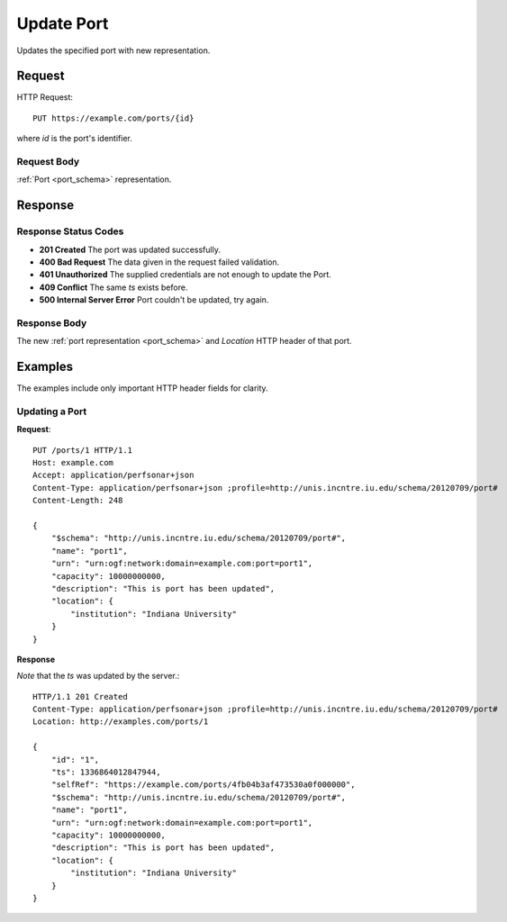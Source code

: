 .. _port_update:

Update Port
===========

Updates the specified port with new representation.


Request
--------

HTTP Request::
    
    PUT https://example.com/ports/{id}

where `id` is the port's identifier.


Request Body
~~~~~~~~~~~~

:ref:`Port <port_schema>` representation.


Response
--------

Response Status Codes
~~~~~~~~~~~~~~~~~~~~~~
* **201 Created** The port was updated successfully.
* **400 Bad Request** The data given in the request failed validation.
* **401 Unauthorized** The supplied credentials are not enough to update the Port.
* **409 Conflict** The same `ts` exists before.
* **500 Internal Server Error** Port couldn't be updated, try again.


Response Body
~~~~~~~~~~~~~~
The new :ref:`port representation <port_schema>` and 
`Location` HTTP header of that port.


Examples
--------

The examples include only important HTTP header fields for clarity.


Updating a Port
~~~~~~~~~~~~~~~~


**Request**::

    PUT /ports/1 HTTP/1.1    
    Host: example.com
    Accept: application/perfsonar+json
    Content-Type: application/perfsonar+json ;profile=http://unis.incntre.iu.edu/schema/20120709/port#
    Content-Length: 248
    
    {
        "$schema": "http://unis.incntre.iu.edu/schema/20120709/port#",
        "name": "port1",
        "urn": "urn:ogf:network:domain=example.com:port=port1",
        "capacity": 10000000000,
        "description": "This is port has been updated",
        "location": {
            "institution": "Indiana University"
        }
    }

**Response**

*Note* that the `ts` was updated by the server.::

    HTTP/1.1 201 Created    
    Content-Type: application/perfsonar+json ;profile=http://unis.incntre.iu.edu/schema/20120709/port#
    Location: http://examples.com/ports/1
    
    {
        "id": "1", 
        "ts": 1336864012847944, 
        "selfRef": "https://example.com/ports/4fb04b3af473530a0f000000", 
        "$schema": "http://unis.incntre.iu.edu/schema/20120709/port#",
        "name": "port1",
        "urn": "urn:ogf:network:domain=example.com:port=port1",
        "capacity": 10000000000,
        "description": "This is port has been updated",
        "location": {
            "institution": "Indiana University"
        }
    }
    
